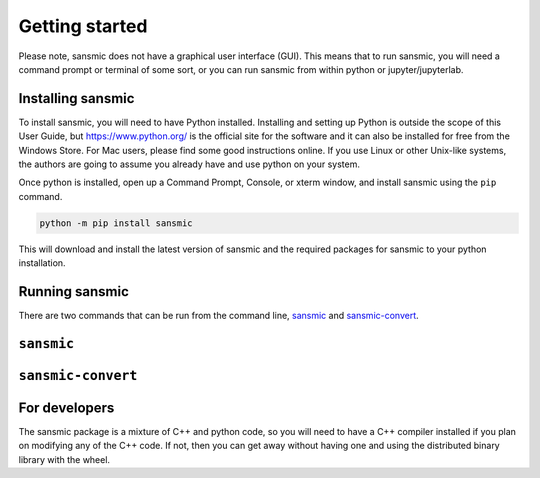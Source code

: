 Getting started
===============
Please note, sansmic does not have a graphical user interface (GUI). This means
that to run sansmic, you will need a command prompt or terminal of some sort,
or you can run sansmic from within python or jupyter/jupyterlab.



Installing sansmic
------------------
To install sansmic, you will need to have Python installed. Installing and setting up
Python is outside the scope of this User Guide, but https://www.python.org/ is the
official site for the software and it can also be installed for free from the Windows
Store. For Mac users, please find some good instructions online. If you use Linux or
other Unix-like systems, the authors are going to assume you already have and use
python on your system.

Once python is installed, open up a Command Prompt, Console, or xterm window, and install
sansmic using the ``pip`` command.

.. code:: bash

    python -m pip install sansmic


This will download and install the latest version of sansmic and the required packages
for sansmic to your python installation.


Running sansmic
---------------
There are two commands that can be run from the command line, sansmic_ and sansmic-convert_.


``sansmic``
-----------

.. argparse::
   :module: sansmic.app
   :func: _main_parser
   :prog: sansmic


``sansmic-convert``
-------------------

.. argparse::
   :module: sansmic.app
   :func: _convert_parser
   :prog: sansmic-convert


For developers
--------------
The sansmic package is a mixture of C++ and python code, so you will need to have a
C++ compiler installed if you plan on modifying any of the C++ code. If not, then
you can get away without having one and using the distributed binary library with
the wheel.
